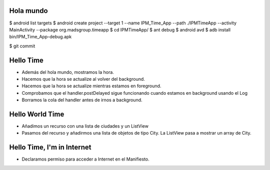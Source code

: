 ======
Hola mundo
======
$ android list targets
$ android create project --target 1 --name IPM_Time_App --path ./IPMTimeApp --activity MainActivity --package org.madsgroup.timeapp
$ cd IPMTimeApp/
$ ant debug
$ android avd
$ adb install bin/IPM_Time_App-debug.apk 

$ git commit

=====
Hello Time
=====
- Además del hola mundo, mostramos la hora.
- Hacemos que la hora se actualize al volver del background.
- Hacemos que la hora se actualize mientras estamos en foreground.
- Comprobamos que el handler.postDelayed sigue funcionando cuando estamos en
  background usando el Log
- Borramos la cola del handler antes de irnos a background.

=====
Hello World Time
=====
- Añadimos un recurso con una lista de ciudades y un ListView
- Pasamos del recurso y añadirmos una lista de objetos de tipo City.
  La ListView pasa a mostrar un array de City.

=====
Hello Time, I'm in Internet
=====
- Declaramos permiso para acceder a Internet en el Manifiesto.
